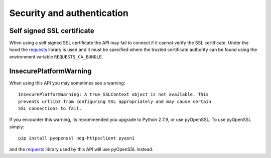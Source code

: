 ..
    :copyright: Copyright (c) 2014 ftrack

.. _security_and_authentication:

***************************
Security and authentication
***************************

Self signed SSL certificate
===========================

When using a self signed SSL certificate the API may fail to connect if it
cannot verify the SSL certificate. Under the hood the
`requests <http://docs.python-requests.org/en/latest/>`_ library is used and it
must be specified where the trusted certificate authority can be found using the
environment variable ``REQUESTS_CA_BUNDLE``.

.. seealso:: `SSL Cert Verification <http://docs.python-requests.org/en/latest/user/advanced/?highlight=requests_ca_bundle#ssl-cert-verification>`_

InsecurePlatformWarning
=======================

When using this API you may sometimes see a warning::

    InsecurePlatformWarning: A true SSLContext object is not available. This
    prevents urllib3 from configuring SSL appropriately and may cause certain
    SSL connections to fail.

If you encounter this warning, its recommended you upgrade to Python 2.7.9, or
use pyOpenSSL. To use pyOpenSSL simply::

    pip install pyopenssl ndg-httpsclient pyasn1

and the `requests <http://docs.python-requests.org/en/latest/>`_ library used by
this API will use pyOpenSSL instead.

.. seealso:: `InsecurePlatformWarning <http://urllib3.readthedocs.org/en/latest/security.html#insecureplatformwarning>`_
